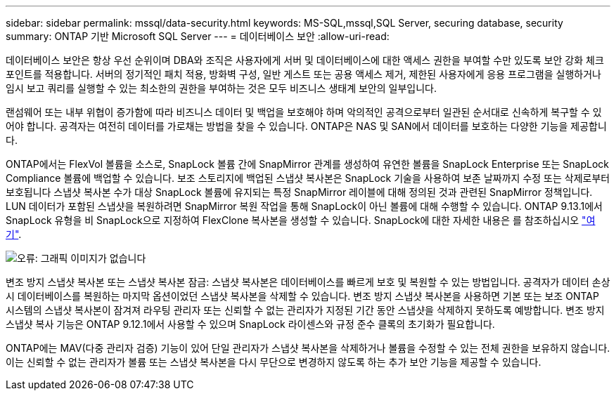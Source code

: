 ---
sidebar: sidebar 
permalink: mssql/data-security.html 
keywords: MS-SQL,mssql,SQL Server, securing database, security 
summary: ONTAP 기반 Microsoft SQL Server 
---
= 데이터베이스 보안
:allow-uri-read: 


[role="lead"]
데이터베이스 보안은 항상 우선 순위이며 DBA와 조직은 사용자에게 서버 및 데이터베이스에 대한 액세스 권한을 부여할 수만 있도록 보안 강화 체크포인트를 적용합니다. 서버의 정기적인 패치 적용, 방화벽 구성, 일반 게스트 또는 공용 액세스 제거, 제한된 사용자에게 응용 프로그램을 실행하거나 임시 보고 쿼리를 실행할 수 있는 최소한의 권한을 부여하는 것은 모두 비즈니스 생태계 보안의 일부입니다.

랜섬웨어 또는 내부 위협이 증가함에 따라 비즈니스 데이터 및 백업을 보호해야 하며 악의적인 공격으로부터 일관된 순서대로 신속하게 복구할 수 있어야 합니다. 공격자는 여전히 데이터를 가로채는 방법을 찾을 수 있습니다.
ONTAP은 NAS 및 SAN에서 데이터를 보호하는 다양한 기능을 제공합니다.

ONTAP에서는 FlexVol 볼륨을 소스로, SnapLock 볼륨 간에 SnapMirror 관계를 생성하여 유연한 볼륨을 SnapLock Enterprise 또는 SnapLock Compliance 볼륨에 백업할 수 있습니다. 보조 스토리지에 백업된 스냅샷 복사본은 SnapLock 기술을 사용하여 보존 날짜까지 수정 또는 삭제로부터 보호됩니다 스냅샷 복사본 수가 대상 SnapLock 볼륨에 유지되는 특정 SnapMirror 레이블에 대해 정의된 것과 관련된 SnapMirror 정책입니다. LUN 데이터가 포함된 스냅샷을 복원하려면 SnapMirror 복원 작업을 통해 SnapLock이 아닌 볼륨에 대해 수행할 수 있습니다. ONTAP 9.13.1에서 SnapLock 유형을 비 SnapLock으로 지정하여 FlexClone 복사본을 생성할 수 있습니다. SnapLock에 대한 자세한 내용은 를 참조하십시오 link:https://docs.netapp.com/us-en/ontap/snaplock/["여기"].

image:./media/snap_snaplock.png["오류: 그래픽 이미지가 없습니다"]

변조 방지 스냅샷 복사본 또는 스냅샷 복사본 잠금: 스냅샷 복사본은 데이터베이스를 빠르게 보호 및 복원할 수 있는 방법입니다. 공격자가 데이터 손상 시 데이터베이스를 복원하는 마지막 옵션이었던 스냅샷 복사본을 삭제할 수 있습니다. 변조 방지 스냅샷 복사본을 사용하면 기본 또는 보조 ONTAP 시스템의 스냅샷 복사본이 잠겨져 라우팅 관리자 또는 신뢰할 수 없는 관리자가 지정된 기간 동안 스냅샷을 삭제하지 못하도록 예방합니다. 변조 방지 스냅샷 복사 기능은 ONTAP 9.12.1에서 사용할 수 있으며 SnapLock 라이센스와 규정 준수 클록의 초기화가 필요합니다.

ONTAP에는 MAV(다중 관리자 검증) 기능이 있어 단일 관리자가 스냅샷 복사본을 삭제하거나 볼륨을 수정할 수 있는 전체 권한을 보유하지 않습니다. 이는 신뢰할 수 없는 관리자가 볼륨 또는 스냅샷 복사본을 다시 무단으로 변경하지 않도록 하는 추가 보안 기능을 제공할 수 있습니다.
